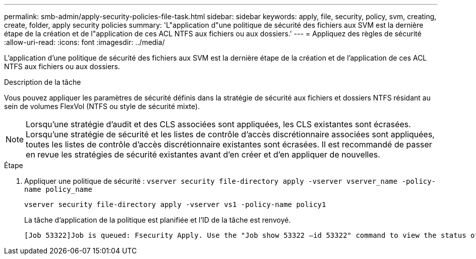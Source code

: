 ---
permalink: smb-admin/apply-security-policies-file-task.html 
sidebar: sidebar 
keywords: apply, file, security, policy, svm, creating, create, folder, apply security policies 
summary: 'L"application d"une politique de sécurité des fichiers aux SVM est la dernière étape de la création et de l"application de ces ACL NTFS aux fichiers ou aux dossiers.' 
---
= Appliquez des règles de sécurité
:allow-uri-read: 
:icons: font
:imagesdir: ../media/


[role="lead"]
L'application d'une politique de sécurité des fichiers aux SVM est la dernière étape de la création et de l'application de ces ACL NTFS aux fichiers ou aux dossiers.

.Description de la tâche
Vous pouvez appliquer les paramètres de sécurité définis dans la stratégie de sécurité aux fichiers et dossiers NTFS résidant au sein de volumes FlexVol (NTFS ou style de sécurité mixte).


NOTE: Lorsqu'une stratégie d'audit et des CLS associées sont appliquées, les CLS existantes sont écrasées. Lorsqu'une stratégie de sécurité et les listes de contrôle d'accès discrétionnaire associées sont appliquées, toutes les listes de contrôle d'accès discrétionnaire existantes sont écrasées. Il est recommandé de passer en revue les stratégies de sécurité existantes avant d'en créer et d'en appliquer de nouvelles.

.Étape
. Appliquer une politique de sécurité : `vserver security file-directory apply -vserver vserver_name ‑policy-name policy_name`
+
`vserver security file-directory apply -vserver vs1 -policy-name policy1`

+
La tâche d'application de la politique est planifiée et l'ID de la tâche est renvoyé.

+
[listing]
----
[Job 53322]Job is queued: Fsecurity Apply. Use the "Job show 53322 –id 53322" command to view the status of the operation
----

